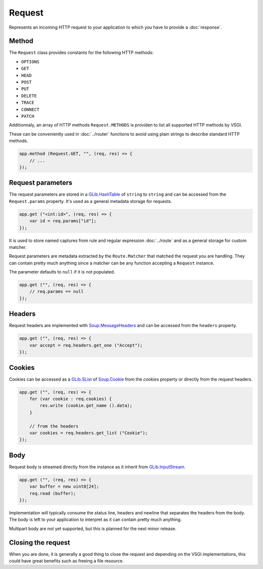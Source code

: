 Request
=======

Represents an incoming HTTP request to your application to which you have to
provide a :doc:`response`.

Method
------

The ``Request`` class provides constants for the following HTTP methods:

-  ``OPTIONS``
-  ``GET``
-  ``HEAD``
-  ``POST``
-  ``PUT``
-  ``DELETE``
-  ``TRACE``
-  ``CONNECT``
-  ``PATCH``

Additionnaly, an array of HTTP methods ``Request.METHODS`` is providen to list
all supported HTTP methods by VSGI.

These can be conveniently used in :doc:`../router` functions to avoid using
plain strings to describe standard HTTP methods.

.. code:: vala

    app.method (Request.GET, "", (req, res) => {
        // ...
    });

Request parameters
------------------

The request parameters are stored in a `GLib.HashTable`_ of ``string`` to
``string`` and can be accessed from the ``Request.params`` property. It's used
as a general metadata storage for requests.

.. _Glib.HashTable: http://valadoc.org/#!api=glib-2.0/GLib.HashTable<F37>

.. code:: vala

    app.get ("<int:id>", (req, res) => {
        var id = req.params["id"];
    });

It is used to store named captures from rule and regular expression
:doc:`../route` and as a general storage for custom matcher.

Request parameters are metadata extracted by the ``Route.Matcher`` that matched
the request you are handling. They can contain pretty much anything since
a matcher can be any function accepting a ``Request`` instance.

The parameter defaults to ``null`` if it is not populated.

.. code:: vala

    app.get ("", (req, res) => {
        // req.params == null
    });

Headers
-------

Request headers are implemented with `Soup.MessageHeaders`_ and can be accessed
from the ``headers`` property.

.. _Soup.MessageHeaders: http://valadoc.org/#!api=libsoup-2.4/Soup.MessageHeaders

.. code:: vala

    app.get ("", (req, res) => {
        var accept = req.headers.get_one ("Accept");
    });

Cookies
-------

Cookies can be accessed as a `GLib.SList`_ of `Soup.Cookie`_ from the `cookies`
property or directly from the request headers.

.. _GLib.SList: http://valadoc.org/#!api=glib-2.0/GLib.SList
.. _Soup.Cookie: http://valadoc.org/#!api=libsoup-2.4/Soup.Cookie

.. code:: vala

    app.get ("", (req, res) => {
        for (var cookie : req.cookies) {
            res.write (cookie.get_name ().data);
        }

        // from the headers
        var cookies = req.headers.get_list ("Cookie");
    });

Body
----

Request body is streamed directly from the instance as it inherit from
`GLib.InputStream`_.

.. _GLib.InputStream: http://valadoc.org/#!api=gio-2.0/GLib.InputStream

.. code:: vala

    app.get ("", (req, res) => {
        var buffer = new uint8[24];
        req.read (buffer);
    });

Implementation will typically consume the status line, headers and newline that
separates the headers from the body. The body is left to your application to
interpret as it can contain pretty much anything.

Multipart body are not yet supported, but this is planned for the next minor
release.

Closing the request
-------------------

When you are done, it is generally a good thing to close the request and
depending on the VSGI implementations, this could have great benefits such as
freeing a file resource.

